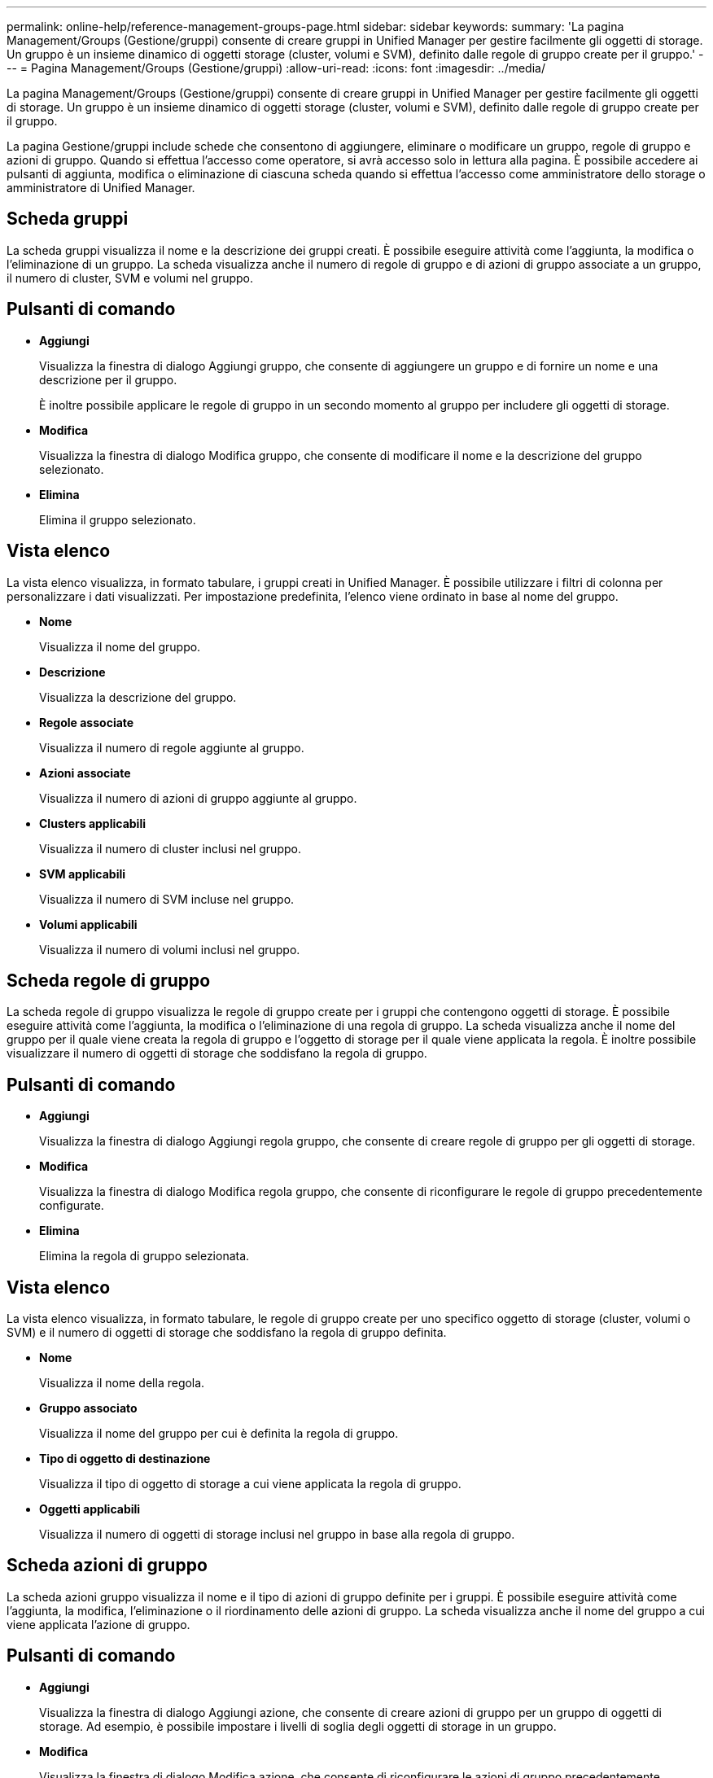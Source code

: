---
permalink: online-help/reference-management-groups-page.html 
sidebar: sidebar 
keywords:  
summary: 'La pagina Management/Groups (Gestione/gruppi) consente di creare gruppi in Unified Manager per gestire facilmente gli oggetti di storage. Un gruppo è un insieme dinamico di oggetti storage (cluster, volumi e SVM), definito dalle regole di gruppo create per il gruppo.' 
---
= Pagina Management/Groups (Gestione/gruppi)
:allow-uri-read: 
:icons: font
:imagesdir: ../media/


[role="lead"]
La pagina Management/Groups (Gestione/gruppi) consente di creare gruppi in Unified Manager per gestire facilmente gli oggetti di storage. Un gruppo è un insieme dinamico di oggetti storage (cluster, volumi e SVM), definito dalle regole di gruppo create per il gruppo.

La pagina Gestione/gruppi include schede che consentono di aggiungere, eliminare o modificare un gruppo, regole di gruppo e azioni di gruppo. Quando si effettua l'accesso come operatore, si avrà accesso solo in lettura alla pagina. È possibile accedere ai pulsanti di aggiunta, modifica o eliminazione di ciascuna scheda quando si effettua l'accesso come amministratore dello storage o amministratore di Unified Manager.



== Scheda gruppi

La scheda gruppi visualizza il nome e la descrizione dei gruppi creati. È possibile eseguire attività come l'aggiunta, la modifica o l'eliminazione di un gruppo. La scheda visualizza anche il numero di regole di gruppo e di azioni di gruppo associate a un gruppo, il numero di cluster, SVM e volumi nel gruppo.



== Pulsanti di comando

* *Aggiungi*
+
Visualizza la finestra di dialogo Aggiungi gruppo, che consente di aggiungere un gruppo e di fornire un nome e una descrizione per il gruppo.

+
È inoltre possibile applicare le regole di gruppo in un secondo momento al gruppo per includere gli oggetti di storage.

* *Modifica*
+
Visualizza la finestra di dialogo Modifica gruppo, che consente di modificare il nome e la descrizione del gruppo selezionato.

* *Elimina*
+
Elimina il gruppo selezionato.





== Vista elenco

La vista elenco visualizza, in formato tabulare, i gruppi creati in Unified Manager. È possibile utilizzare i filtri di colonna per personalizzare i dati visualizzati. Per impostazione predefinita, l'elenco viene ordinato in base al nome del gruppo.

* *Nome*
+
Visualizza il nome del gruppo.

* *Descrizione*
+
Visualizza la descrizione del gruppo.

* *Regole associate*
+
Visualizza il numero di regole aggiunte al gruppo.

* *Azioni associate*
+
Visualizza il numero di azioni di gruppo aggiunte al gruppo.

* *Clusters applicabili*
+
Visualizza il numero di cluster inclusi nel gruppo.

* *SVM applicabili*
+
Visualizza il numero di SVM incluse nel gruppo.

* *Volumi applicabili*
+
Visualizza il numero di volumi inclusi nel gruppo.





== Scheda regole di gruppo

La scheda regole di gruppo visualizza le regole di gruppo create per i gruppi che contengono oggetti di storage. È possibile eseguire attività come l'aggiunta, la modifica o l'eliminazione di una regola di gruppo. La scheda visualizza anche il nome del gruppo per il quale viene creata la regola di gruppo e l'oggetto di storage per il quale viene applicata la regola. È inoltre possibile visualizzare il numero di oggetti di storage che soddisfano la regola di gruppo.



== Pulsanti di comando

* *Aggiungi*
+
Visualizza la finestra di dialogo Aggiungi regola gruppo, che consente di creare regole di gruppo per gli oggetti di storage.

* *Modifica*
+
Visualizza la finestra di dialogo Modifica regola gruppo, che consente di riconfigurare le regole di gruppo precedentemente configurate.

* *Elimina*
+
Elimina la regola di gruppo selezionata.





== Vista elenco

La vista elenco visualizza, in formato tabulare, le regole di gruppo create per uno specifico oggetto di storage (cluster, volumi o SVM) e il numero di oggetti di storage che soddisfano la regola di gruppo definita.

* *Nome*
+
Visualizza il nome della regola.

* *Gruppo associato*
+
Visualizza il nome del gruppo per cui è definita la regola di gruppo.

* *Tipo di oggetto di destinazione*
+
Visualizza il tipo di oggetto di storage a cui viene applicata la regola di gruppo.

* *Oggetti applicabili*
+
Visualizza il numero di oggetti di storage inclusi nel gruppo in base alla regola di gruppo.





== Scheda azioni di gruppo

La scheda azioni gruppo visualizza il nome e il tipo di azioni di gruppo definite per i gruppi. È possibile eseguire attività come l'aggiunta, la modifica, l'eliminazione o il riordinamento delle azioni di gruppo. La scheda visualizza anche il nome del gruppo a cui viene applicata l'azione di gruppo.



== Pulsanti di comando

* *Aggiungi*
+
Visualizza la finestra di dialogo Aggiungi azione, che consente di creare azioni di gruppo per un gruppo di oggetti di storage. Ad esempio, è possibile impostare i livelli di soglia degli oggetti di storage in un gruppo.

* *Modifica*
+
Visualizza la finestra di dialogo Modifica azione, che consente di riconfigurare le azioni di gruppo precedentemente configurate.

* *Elimina*
+
Elimina l'azione di gruppo selezionata.

* *Riordina*
+
Visualizza la finestra di dialogo Riordina azioni gruppo per riorganizzare l'ordine delle azioni del gruppo.





== Vista elenco

La vista elenco visualizza, in formato tabulare, le azioni di gruppo create per i gruppi nel server Unified Manager. È possibile utilizzare i filtri di colonna per personalizzare i dati visualizzati.

* *Classifica*
+
Visualizza l'ordine delle azioni di gruppo da applicare agli oggetti di storage di un gruppo.

* *Nome*
+
Visualizza il nome dell'azione di gruppo.

* *Gruppo associato*
+
Visualizza il nome del gruppo per cui è definita l'azione di gruppo.

* *Tipo di azione*
+
Visualizza il tipo di azione di gruppo che è possibile eseguire sugli oggetti di storage di un gruppo.

+
Non è possibile creare più azioni di gruppo dello stesso tipo di azione per un gruppo. Ad esempio, è possibile creare un'azione di gruppo per impostare le soglie del volume per un gruppo. Tuttavia, non è possibile creare un'altra azione di gruppo per lo stesso gruppo per modificare le soglie del volume.

* *Descrizione*
+
Visualizza la descrizione dell'azione di gruppo.


